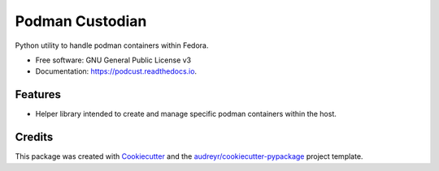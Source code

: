 ================
Podman Custodian
================


.. image:: https://img.shields.io/pypi/v/podcust.svg
        :target: https://pypi.python.org/pypi/podcust

.. image:: https://github.com/Iolaum/podcust/workflows/CI/badge.svg
        :target: https://github.com/Iolaum/podcust/actions

.. image:: https://readthedocs.org/projects/podcust/badge/?version=latest
        :target: https://podcust.readthedocs.io/en/latest/?badge=latest
        :alt: Documentation Status


.. image:: https://pyup.io/repos/github/Iolaum/podcust/shield.svg
     :target: https://pyup.io/repos/github/Iolaum/podcust/
     :alt: Updates



Python utility to handle podman containers within Fedora.


* Free software: GNU General Public License v3
* Documentation: https://podcust.readthedocs.io.


Features
--------

* Helper library intended to create and manage specific podman containers
  within the host.

Credits
-------

This package was created with Cookiecutter_ and the `audreyr/cookiecutter-pypackage`_ project
template.

.. _Cookiecutter: https://github.com/audreyr/cookiecutter
.. _`audreyr/cookiecutter-pypackage`: https://github.com/audreyr/cookiecutter-pypackage
